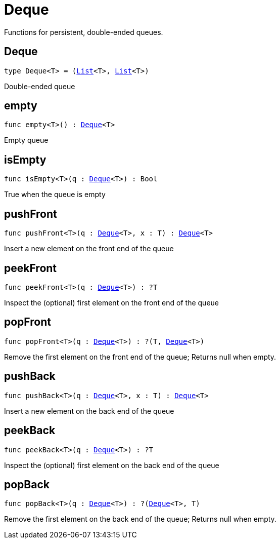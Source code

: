 [[module.Deque]]
= Deque

Functions for persistent, double-ended queues.

[[type.Deque]]
== Deque

[source.no-repl,motoko,subs=+macros]
----
type Deque<T> = (xref:#type.List[List]<T>, xref:#type.List[List]<T>)
----

Double-ended queue

[[empty]]
== empty

[source.no-repl,motoko,subs=+macros]
----
func empty<T>() : xref:#type.Deque[Deque]<T>
----

Empty queue

[[isEmpty]]
== isEmpty

[source.no-repl,motoko,subs=+macros]
----
func isEmpty<T>(q : xref:#type.Deque[Deque]<T>) : Bool
----

True when the queue is empty

[[pushFront]]
== pushFront

[source.no-repl,motoko,subs=+macros]
----
func pushFront<T>(q : xref:#type.Deque[Deque]<T>, x : T) : xref:#type.Deque[Deque]<T>
----

Insert a new element on the front end of the queue

[[peekFront]]
== peekFront

[source.no-repl,motoko,subs=+macros]
----
func peekFront<T>(q : xref:#type.Deque[Deque]<T>) : ?T
----

Inspect the (optional) first element on the front end of the queue

[[popFront]]
== popFront

[source.no-repl,motoko,subs=+macros]
----
func popFront<T>(q : xref:#type.Deque[Deque]<T>) : ?(T, xref:#type.Deque[Deque]<T>)
----

Remove the first element on the front end of the queue; Returns null when empty.

[[pushBack]]
== pushBack

[source.no-repl,motoko,subs=+macros]
----
func pushBack<T>(q : xref:#type.Deque[Deque]<T>, x : T) : xref:#type.Deque[Deque]<T>
----

Insert a new element on the back end of the queue

[[peekBack]]
== peekBack

[source.no-repl,motoko,subs=+macros]
----
func peekBack<T>(q : xref:#type.Deque[Deque]<T>) : ?T
----

Inspect the (optional) first element on the back end of the queue

[[popBack]]
== popBack

[source.no-repl,motoko,subs=+macros]
----
func popBack<T>(q : xref:#type.Deque[Deque]<T>) : ?(xref:#type.Deque[Deque]<T>, T)
----

Remove the first element on the back end of the queue; Returns null when empty.

